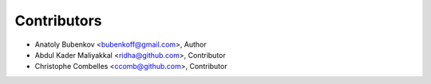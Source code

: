 Contributors
============

* Anatoly Bubenkov <bubenkoff@gmail.com>, Author

* Abdul Kader Maliyakkal <ridha@github.com>, Contributor

* Christophe Combelles <ccomb@github.com>, Contributor
